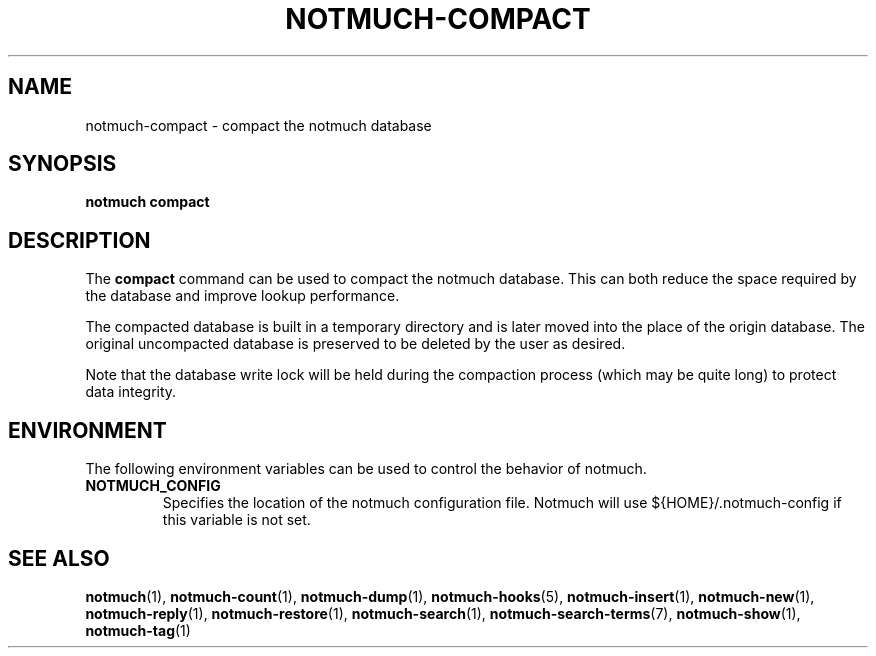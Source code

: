.TH NOTMUCH-COMPACT 1 2013-08-23 "Notmuch 0.16"
.SH NAME
notmuch-compact \- compact the notmuch database
.SH SYNOPSIS

.B notmuch compact

.SH DESCRIPTION

The
.B compact
command can be used to compact the notmuch database. This can both reduce
the space required by the database and improve lookup performance.

The compacted database is built in a temporary directory and is later
moved into the place of the origin database. The original uncompacted
database is preserved to be deleted by the user as desired.

Note that the database write lock will be held during the compaction
process (which may be quite long) to protect data integrity.

.RE
.SH ENVIRONMENT
The following environment variables can be used to control the
behavior of notmuch.
.TP
.B NOTMUCH_CONFIG
Specifies the location of the notmuch configuration file. Notmuch will
use ${HOME}/.notmuch\-config if this variable is not set.
.SH SEE ALSO

\fBnotmuch\fR(1), \fBnotmuch-count\fR(1), \fBnotmuch-dump\fR(1),
\fBnotmuch-hooks\fR(5), \fBnotmuch-insert\fR(1), \fBnotmuch-new\fR(1),
\fBnotmuch-reply\fR(1), \fBnotmuch-restore\fR(1), \fBnotmuch-search\fR(1),
\fBnotmuch-search-terms\fR(7), \fBnotmuch-show\fR(1),
\fBnotmuch-tag\fR(1)
